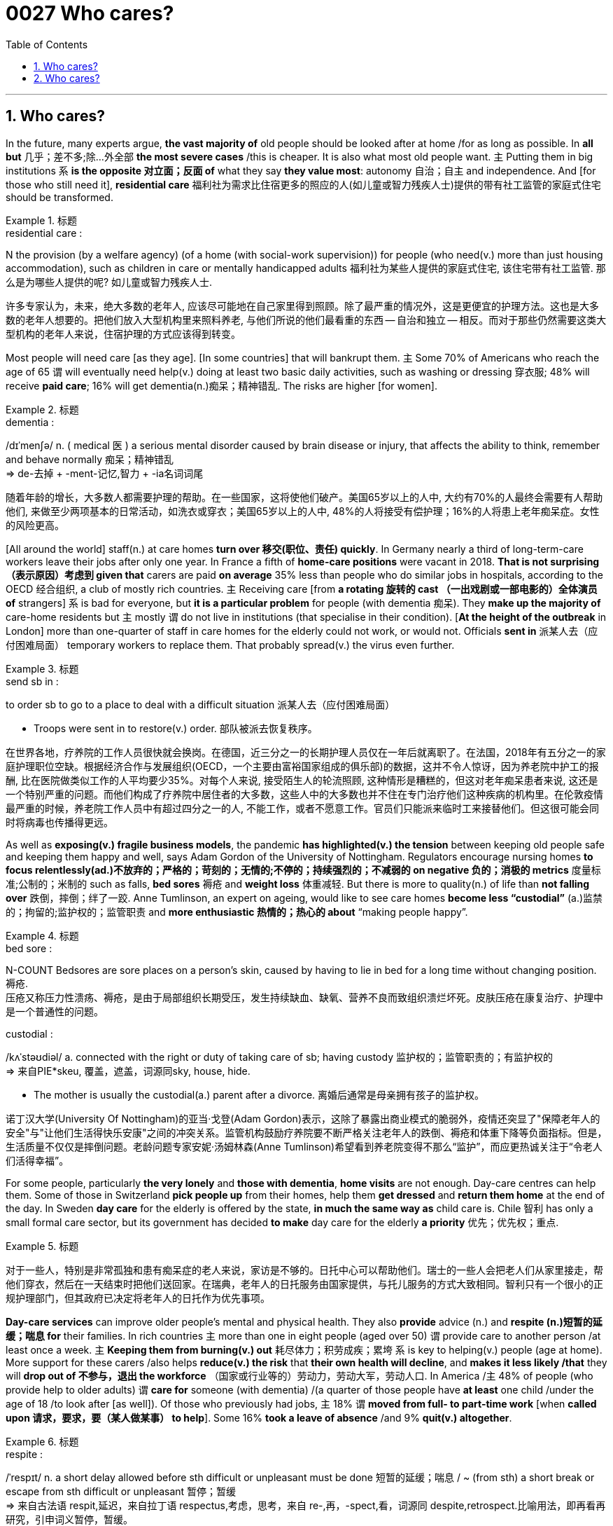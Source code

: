 


= 0027 Who cares?
:toc: left
:toclevels: 3
:sectnums:

'''

== Who cares?


In the future, many experts argue, **the vast majority of** old people should be looked after at home /for as long as possible. In *all but* 几乎；差不多;除…外全部 *the most severe cases* /this is cheaper. It is also what most old people want. 主 Putting them in big institutions 系 *is the opposite 对立面；反面 of* what they say *they value most*: autonomy 自治；自主 and independence. And [for those who still need it], *residential care* 福利社为需求比住宿更多的照应的人(如儿童或智力残疾人士)提供的带有社工监管的家庭式住宅 should be transformed.

.标题
====
.residential care :
N the provision (by a welfare agency) (of a home (with social-work supervision)) for people (who need(v.) more than just housing accommodation), such as children in care or mentally handicapped adults 福利社为某些人提供的家庭式住宅, 该住宅带有社工监管. 那么是为哪些人提供的呢? 如儿童或智力残疾人士.

许多专家认为，未来，绝大多数的老年人, 应该尽可能地在自己家里得到照顾。除了最严重的情况外，这是更便宜的护理方法。这也是大多数的老年人想要的。把他们放入大型机构里来照料养老, 与他们所说的他们最看重的东西 — 自治和独立 — 相反。而对于那些仍然需要这类大型机构的老年人来说，住宿护理的方式应该得到转变。
====



Most people will need care [as they age]. [In some countries] that will bankrupt them. 主 Some 70% of Americans who reach the age of 65 谓 will eventually need help(v.) doing at least two basic daily activities, such as washing or dressing 穿衣服; 48% will receive *paid care*; 16% will get dementia(n.)痴呆；精神错乱. The risks are higher [for women].


.标题
====
.dementia :
/dɪˈmenʃə/ n. ( medical 医 ) a serious mental disorder caused by brain disease or injury, that affects the ability to think, remember and behave normally 痴呆；精神错乱 +
⇒ de-去掉 + -ment-记忆,智力 + -ia名词词尾

随着年龄的增长，大多数人都需要护理的帮助。在一些国家，这将使他们破产。美国65岁以上的人中, 大约有70%的人最终会需要有人帮助他们, 来做至少两项基本的日常活动，如洗衣或穿衣；美国65岁以上的人中, 48%的人将接受有偿护理；16%的人将患上老年痴呆症。女性的风险更高。
====



[All around the world] staff(n.) at care homes *turn over 移交(职位、责任) quickly*. In Germany nearly a third of long-term-care workers leave their jobs after only one year. In France a fifth of *home-care positions* were vacant in 2018. *That is not surprising （表示原因）考虑到 given that* carers are paid *on average* 35% less than people who do similar jobs in hospitals, according to the OECD 经合组织, a club of mostly rich countries. 主 Receiving care [from *a rotating 旋转的 cast （一出戏剧或一部电影的）全体演员 of* strangers] 系 is bad for everyone, but *it is a particular problem* for people (with dementia 痴呆). They *make up the majority of* care-home residents but 主 mostly 谓 do not live in institutions (that specialise in their condition). [*At the height of the outbreak* in London] more than one-quarter of staff in care homes for the elderly could not work, or would not. Officials *sent in* 派某人去（应付困难局面） temporary workers to replace them. That probably spread(v.) the virus even further.

.标题
====
.send sb in :
to order sb to go to a place to deal with a difficult situation 派某人去（应付困难局面）

- Troops were sent in to restore(v.) order. 部队被派去恢复秩序。

在世界各地，疗养院的工作人员很快就会换岗。在德国，近三分之一的长期护理人员仅在一年后就离职了。在法国，2018年有五分之一的家庭护理职位空缺。根据经济合作与发展组织(OECD，一个主要由富裕国家组成的俱乐部)的数据，这并不令人惊讶，因为养老院中护工的报酬, 比在医院做类似工作的人平均要少35%。对每个人来说, 接受陌生人的轮流照顾, 这种情形是糟糕的，但这对老年痴呆患者来说, 这还是一个特别严重的问题。而他们构成了疗养院中居住者的大多数，这些人中的大多数也并不住在专门治疗他们这种疾病的机构里。在伦敦疫情最严重的时候，养老院工作人员中有超过四分之一的人, 不能工作，或者不愿意工作。官员们只能派来临时工来接替他们。但这很可能会同时将病毒也传播得更远。
====



As well as *exposing(v.) fragile business models*, the pandemic *has highlighted(v.) the tension* between keeping old people safe and keeping them happy and well, says Adam Gordon of the University of Nottingham. Regulators encourage nursing homes *[underline]#to focus# relentlessly(ad.)不放弃的；严格的；苛刻的；无情的;不停的；持续强烈的；不减弱的 [underline]#on# negative 负的；消极的 metrics* 度量标准;公制的；米制的 such as falls, *bed sores* 褥疮 and *weight loss* 体重减轻. But there is more to quality(n.) of life than *not falling over* 跌倒，摔倒；绊了一跤. Anne Tumlinson, an expert on ageing, would like to see care homes *become less “custodial”* (a.)监禁的；拘留的;监护权的；监管职责 and *more enthusiastic 热情的；热心的 about* “making people happy”.

.标题
====
.bed sore :
N-COUNT Bedsores are sore places on a person’s skin, caused by having to lie in bed for a long time without changing position. 褥疮. +
压疮又称压力性溃疡、褥疮，是由于局部组织长期受压，发生持续缺血、缺氧、营养不良而致组织溃烂坏死。皮肤压疮在康复治疗、护理中是一个普通性的问题。

.custodial :
/kʌˈstəʊdiəl/ a. connected with the right or duty of taking care of sb; having custody 监护权的；监管职责的；有监护权的 +
⇒ 来自PIE*skeu, 覆盖，遮盖，词源同sky, house, hide.

- The mother is usually the custodial(a.) parent after a divorce. 离婚后通常是母亲拥有孩子的监护权。

诺丁汉大学(University Of Nottingham)的亚当·戈登(Adam Gordon)表示，这除了暴露出商业模式的脆弱外，疫情还突显了"保障老年人的安全"与"让他们生活得快乐安康"之间的冲突关系。监管机构鼓励疗养院要不断严格关注老年人的跌倒、褥疮和体重下降等负面指标。但是，生活质量不仅仅是摔倒问题。老龄问题专家安妮·汤姆林森(Anne Tumlinson)希望看到养老院变得不那么“监护”，而应更热诚关注于“令老人们活得幸福”。
====

For some people, particularly *the very lonely* and *those with dementia*, *home visits* are not enough. Day-care centres can help them. Some of those in Switzerland *pick people up* from their homes, help them *get dressed* and *return them home* at the end of the day. In Sweden *day care* for the elderly is offered by the state, *in much the same way as* child care is. Chile 智利 has only a small formal care sector, but its government has decided *to make* day care for the elderly *a priority* 优先；优先权；重点.

.标题
====
对于一些人，特别是非常孤独和患有痴呆症的老人来说，家访是不够的。日托中心可以帮助他们。瑞士的一些人会把老人们从家里接走，帮他们穿衣，然后在一天结束时把他们送回家。在瑞典，老年人的日托服务由国家提供，与托儿服务的方式大致相同。智利只有一个很小的正规护理部门，但其政府已决定将老年人的日托作为优先事项。
====

*Day-care services* can improve older people’s mental and physical health. They also *provide* advice (n.) and *respite (n.)短暂的延缓；喘息 for* their families. In rich countries 主 more than one in eight people (aged over 50) 谓 provide care to another person /at least once a week. 主 *Keeping them from burning(v.) out* 耗尽体力；积劳成疾；累垮 系 is key to helping(v.) people (age at home). More support for these carers /also helps *reduce(v.) the risk* that *their own health will decline*, and *makes it less likely /that* they will *drop out of 不参与，退出 the workforce* （国家或行业等的）劳动力，劳动大军，劳动人口. In America /主 48% of people (who provide help to older adults) 谓 *care for* someone (with dementia) /(a quarter of those people have *at least* one child /under the age of 18 /to look after [as well]). Of those who previously had jobs, 主 18% 谓 *moved from full- to part-time work* [when *called upon 请求，要求，要（某人做某事） to help*]. Some 16% *took a leave of absence* /and 9% *quit(v.) altogether*.


.标题
====
.respite :
/ˈrespɪt/ n. a short delay allowed before sth difficult or unpleasant must be done 短暂的延缓；喘息 / ~ (from sth) a short break or escape from sth difficult or unpleasant 暂停；暂缓 +
⇒ 来自古法语 respit,延迟，来自拉丁语 respectus,考虑，思考，来自 re-,再，-spect,看，词源同 despite,retrospect.比喻用法，即再看再研究，引申词义暂停，暂缓。

- His creditors agreed to give him a temporary respite. 他的债权人同意给他一个喘息的机会。
- The drug brought a brief respite(n.) from the pain. 药物暂时缓解了疼痛。


.burn out | burn yourself/sb out :
to become extremely tired or sick by working too hard over a period of time 耗尽体力；积劳成疾；累垮

.call on/upon sb :
(formal) (1) to formally invite or ask sb to speak, etc. 邀请，要求（某人讲话等）；恭请

- I now call upon the chairman to address the meeting. 现在请主席向大会致辞。

(2) to ask or demand that sb do sth 请求，要求，要（某人做某事）

- I feel called upon (= feel that I ought) to warn you that… 我觉得我应该警告你…

日托服务可以改善老年人的身心健康。他们还为老人的家人提供建议和喘息之机。在富裕国家，超过八分之一的50岁以上的人(以下称乙方), 每周至少为另外一个人(以下称甲方)提供一次护理。帮助人们在家中养老的关键是, 防止他们(乙方)在照顾其他老人时累垮。对这些照顾者(乙方)的更多支持, 也有助于降低他们(乙方)自己健康状况下降的风险，也能降低他们退出劳动力大军的可能性。在美国，为老年人提供帮助的人(乙方)中, 有48%在照顾痴呆症患者(其中四分之一的人(乙方), 至少还有一个18岁以下的孩子要照顾)。在那些以前有工作的人中，18%的人(乙方)在被要求帮助时, 从全职工作转为兼职工作。约16%的人请假，9%的人干脆辞职。

ChatGPT: 这句话的意思是，在美国，48%照顾老年人的人照顾的对象是患有痴呆症的人（其中四分之一的人还要照顾至少一个18岁以下的孩子）。在那些此前有工作的人中，18%的人从全职工作调整为兼职工作以便提供帮助；16%的人请了休假；9%的人干脆辞掉了工作。这说明照顾老年人的负担很重，可能会对照顾者自身的健康和职业造成负面影响，因此需要更多的支持和帮助。
====



Some old people will have to move out of *unsuitable homes*. But most *need not move to* an institution, even then 即使那样；即使在那时. Denmark is a leader in providing alternatives 替代选择. Its government spends more on *non-residential 非居住的;非住宅的 care* than *the residential sort*. Options for ageing Danes 丹麦人 include retirement communities 退休社区（退休人员、老年人居住） and flats (built *close to* but not in care homes). Authorities in some other places /are trying to *make it easier* for families to build annexes 附属建筑物；附加建筑物 that old relatives can move into. Students and some other youngsters 年轻人；少年；儿童 in the Netherlands /are encouraged [underline]#to share# courtyards or buildings [underline]#with# elderly people /who are not part of their family, sometimes *in exchange for* cheaper rent. The idea is that /they will provide them with companionship 友情；交谊；友谊 and occasional help.

.标题
====
.annexe :
/ˈæneks/ a building that is added to, or is near, a larger one and that provides extra living or work space 附属建筑物；附加建筑物 +
⇒ 前缀an-同ad-, 去，往，在n开头词根前同化为an-. -nex, 同词根nect, 联结，见connect.

一些老人将不得不搬出不合适他们养老的家。但即使到那时，大多数人也不需要搬到养老机构里去。丹麦在提供替代方案方面, 处于领先地位。丹麦政府花在非住宅类护理上的钱, 比花在住宅类上的更多。老年丹麦人的选择包括, 搬到靠近养老院的老年社区, 或公寓里去住. 其他地方的政府, 帮助家庭能更方便地建造家庭附加房间, 来为年老的亲戚提供住处. 荷兰则鼓励学生和其他一些年轻人, 共享出自己创庭院或房间, 来给不是他们家人的老年人住, 以换取年轻人能得到便宜的租金。这样做的目的是，年轻人能为老年人提供陪伴和偶尔需要帮助时的帮忙。
====


Improving(v.) care will not be cheap. But 主 *settling for* 勉强接受；将就 bad care 谓 only *stores up 储备,（把强烈的感情或问题）郁积，憋在心里 costs for later*. Research in America [underline]#links# a 10% cut(n.) (in *Medicaid reimbursement* 报销; 偿还) [underline]#to# a nearly 10% decline(n.) (in older people’s ability to do things such as walk and bathe 用水清洗（尤指身体部位）,洗澡), as well as a 5% increase(n.) (in *persistent pain*). [Each month] *the health system* in Britain /loses about 83,000 hospital days to “bed-blocking” 赖病床; 不能居住在老人院的年老病人因无法离开医院而对医院病床的使用 that results （因…）发生；（随…）产生 when 主 elderly patients (who are no longer sick enough to remain in hospital) 谓 *get stuck* there [because no good care is available /outside of it].

.标题
====
.reimburse
/ˌriːɪmˈbɜːrs/V-T If you reimburse someone for something, you pay them back the money that they have spent or lost because of it. 报销; 偿还 +
-> re-,向后，往回，-im,进入，burse,钱包。引申词义偿还，补偿。


改善医疗护理的成本不会低。但是，将就于糟糕的护理, 只会把负担推到未来. 美国的研究表明，在医疗报销上削减10%的费用, 就与老年人在走路、洗澡等活动能力上下降近10%, 以及持续性的疼痛增加5%, 有因果关联。英国由于医院外缺乏良好的护理机构, 造成那些不需要住院治疗的老年人, 依然赖在病床上, 给医院每月都会损失83000天的住院时间.
====

'''


== Who cares?

In the future, many experts argue, the vast majority of old people should be looked after at home for as long as possible. In all but the most severe cases this is cheaper. It is also what most old people want. Putting them in big institutions is the opposite of what they say they value most: autonomy and independence. And for those who still need it, residential care should be transformed.

Most people will need care as they age. In some countries that will bankrupt them. Some 70% of Americans who reach the age of 65 will eventually need help doing at least two basic daily activities, such as washing or dressing; 48% will receive paid care; 16% will get dementia. The risks are higher for women.


All around the world staff at care homes turn over quickly. In Germany nearly a third of long-term-care workers leave their jobs after only one year. In France a fifth of home-care positions were vacant in 2018. That is not surprising given that carers are paid on average 35% less than people who do similar jobs in hospitals, according to the OECD, a club of mostly rich countries. Receiving care from a rotating cast of strangers is bad for everyone, but it is a particular problem for people with dementia. They make up the majority of care-home residents but mostly do not live in institutions that specialise in their condition. At the height of the outbreak in London more than one-quarter of staff in care homes for the elderly could not work, or would not. Officials sent in temporary workers to replace them. That probably spread the virus even further.


As well as exposing fragile business models, the pandemic has highlighted the tension between keeping old people safe and keeping them happy and well, says Adam Gordon of the University of Nottingham. Regulators encourage nursing homes to focus relentlessly on negative metrics such as falls, bed sores and weight loss. But there is more to quality of life than not falling over. Anne Tumlinson, an expert on ageing, would like to see care homes become less “custodial” and more enthusiastic about “making people happy”.


For some people, particularly the very lonely and those with dementia, home visits are not enough. Day-care centres can help them. Some of those in Switzerland pick people up from their homes, help them get dressed and return them home at the end of the day. In Sweden day care for the elderly is offered by the state, in much the same way as child care is. Chile has only a small formal care sector, but its government has decided to make day care for the elderly a priority.

Day-care services can improve older people’s mental and physical health. They also provide advice and respite for their families. In rich countries more than one in eight people aged over 50 provide care to another person at least once a week. Keeping them from burning out is key to helping people age at home. More support for these carers also helps reduce the risk that their own health will decline, and makes it less likely that they will drop out of the workforce. In America 48% of people who provide help to older adults care for someone with dementia (a quarter of those people have at least one child under the age of 18 to look after as well). Of those who previously had jobs, 18% moved from full- to part-time work when called upon to help. Some 16% took a leave of absence and 9% quit altogether.


Some old people will have to move out of unsuitable homes. But most need not move to an institution, even then. Denmark is a leader in providing alternatives. Its government spends more on non-residential care than the residential sort. Options for ageing Danes include retirement communities and flats built close to but not in care homes. Authorities in some other places are trying to make it easier for families to build annexes that old relatives can move into. Students and some other youngsters in the Netherlands are encouraged to share courtyards or buildings with elderly people who are not part of their family, sometimes in exchange for cheaper rent. The idea is that they will provide them with companionship and occasional help.


Improving care will not be cheap. But settling for bad care only stores up costs for later. Research in America links a 10% cut in Medicaid reimbursement to a nearly 10% decline in older people’s ability to do things such as walk and bathe, as well as a 5% increase in persistent pain. Each month the health system in Britain loses about 83,000 hospital days to “bed-blocking” that results when elderly patients who are no longer sick enough to remain in hospital get stuck there because no good care is available outside of it.

'''


